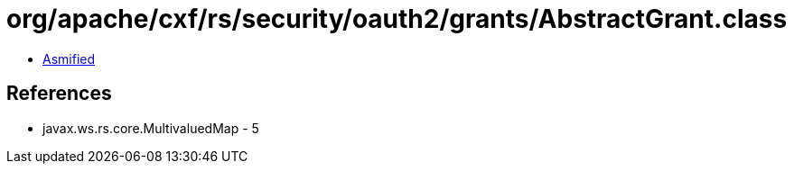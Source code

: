 = org/apache/cxf/rs/security/oauth2/grants/AbstractGrant.class

 - link:AbstractGrant-asmified.java[Asmified]

== References

 - javax.ws.rs.core.MultivaluedMap - 5
